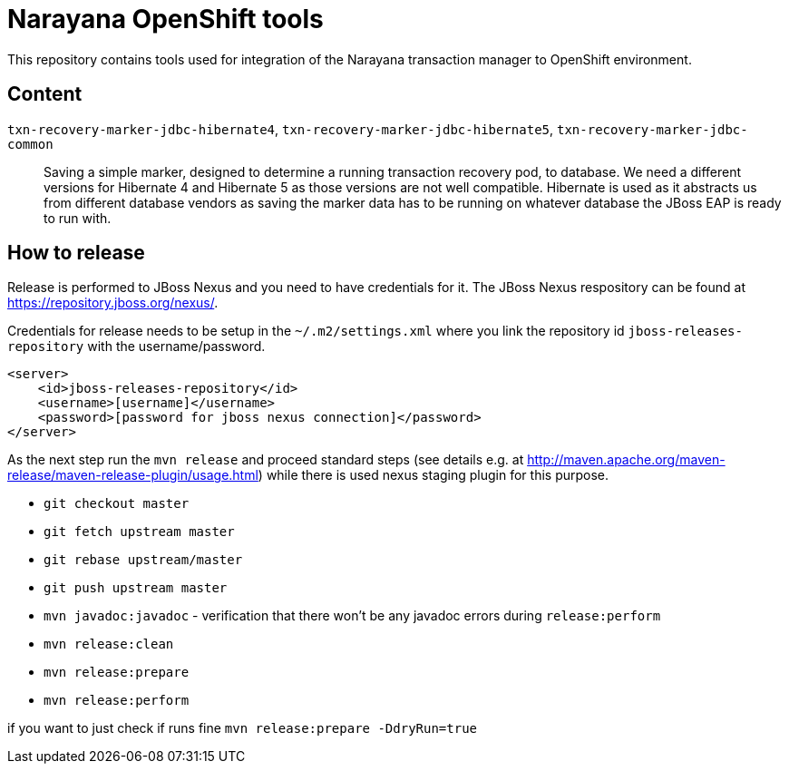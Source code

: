 = Narayana OpenShift tools

This repository contains tools used for integration
of the Narayana transaction manager to OpenShift environment.

== Content

`txn-recovery-marker-jdbc-hibernate4`, `txn-recovery-marker-jdbc-hibernate5`, `txn-recovery-marker-jdbc-common`::
  Saving a simple marker, designed to determine a running transaction recovery pod, to database.
  We need a different versions for Hibernate 4 and Hibernate 5 as those versions are not well compatible.
  Hibernate is used as it abstracts us from different database vendors as saving the marker data
  has to be running on whatever database the JBoss EAP is ready to run with.

== How to release

Release is performed to JBoss Nexus and you need to have credentials for it.
The JBoss Nexus respository can be found at https://repository.jboss.org/nexus/.

Credentials for release needs to be setup in the `~/.m2/settings.xml`
where you link the repository id `jboss-releases-repository` with the username/password.

```xml
<server>
    <id>jboss-releases-repository</id>
    <username>[username]</username>
    <password>[password for jboss nexus connection]</password>
</server>
```

As the next step run the `mvn release` and proceed standard steps
(see details e.g. at http://maven.apache.org/maven-release/maven-release-plugin/usage.html)
while there is used nexus staging plugin for this purpose.

* `git checkout master`
* `git fetch upstream master`
* `git rebase upstream/master`
* `git push upstream master`
* `mvn javadoc:javadoc` - verification that there won't be any javadoc errors during `release:perform`
* `mvn release:clean`
* `mvn release:prepare`
* `mvn release:perform`

if you want to  just check if runs fine
`mvn release:prepare -DdryRun=true`


